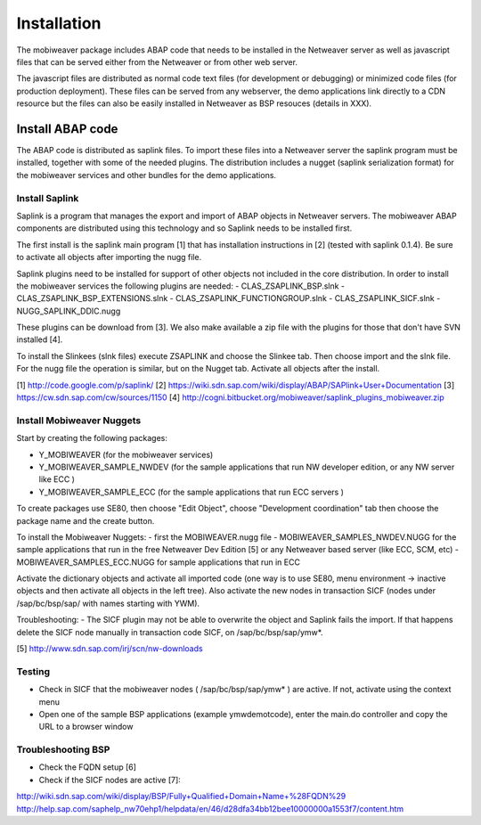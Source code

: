 ============
Installation
============

The mobiweaver package includes ABAP code that needs to be installed in the Netweaver server as well as javascript files that can be served either from the Netweaver or from other web server. 

The javascript files are distributed as normal code text files (for development or debugging) or minimized code files (for production deployment). These files can be served from any webserver, the demo applications link directly to a CDN resource but the files can also be easily installed in Netweaver as BSP resouces (details in XXX).


Install ABAP code
=================

The ABAP code is distributed as saplink files. To import these files into a Netweaver server the saplink program must be installed, together with some of the needed plugins. The distribution includes a nugget (saplink serialization format) for the mobiweaver services and other bundles for the demo applications.


Install Saplink
---------------
Saplink is a program that manages the export and import of ABAP objects in Netweaver servers. The mobiweaver ABAP components are distributed using this technology and so Saplink needs to be installed first. 

The first install is the saplink main program [1] that has installation instructions in [2] (tested with saplink 0.1.4). Be sure to activate all objects after importing the nugg file.

Saplink plugins need to be installed for support of other objects not included in the core distribution. In order to install the mobiweaver services the following plugins are needed:
- CLAS_ZSAPLINK_BSP.slnk  
- CLAS_ZSAPLINK_BSP_EXTENSIONS.slnk 
- CLAS_ZSAPLINK_FUNCTIONGROUP.slnk
- CLAS_ZSAPLINK_SICF.slnk
- NUGG_SAPLINK_DDIC.nugg

These plugins can be download from [3]. We also make available a zip file with the plugins for those that don't have SVN installed [4].

To install the Slinkees (slnk files) execute ZSAPLINK and choose the Slinkee tab. Then choose import and the slnk file. For the nugg file the operation is similar, but on the Nugget tab. Activate all objects after the install.

[1] http://code.google.com/p/saplink/
[2] https://wiki.sdn.sap.com/wiki/display/ABAP/SAPlink+User+Documentation
[3] https://cw.sdn.sap.com/cw/sources/1150
[4] http://cogni.bitbucket.org/mobiweaver/saplink_plugins_mobiweaver.zip


Install Mobiweaver Nuggets
--------------------------

Start by creating the following packages:

- Y_MOBIWEAVER (for the mobiweaver services)
- Y_MOBIWEAVER_SAMPLE_NWDEV  (for the sample applications that run NW developer edition, or any NW server like ECC )
- Y_MOBIWEAVER_SAMPLE_ECC  (for the sample applications that run ECC servers )

To create packages use SE80, then choose "Edit Object", choose "Development coordination" tab then choose the package name and the create button.

To install the Mobiweaver Nuggets:
- first the MOBIWEAVER.nugg file 
- MOBIWEAVER_SAMPLES_NWDEV.NUGG for the sample applications that run in the free Netweaver Dev Edition [5] or any Netweaver based server (like ECC, SCM, etc)
- MOBIWEAVER_SAMPLES_ECC.NUGG for sample applications that run in ECC

Activate the dictionary objects and activate all imported code (one way is to use SE80, menu environment -> inactive objects and then activate all objects in the left tree). Also activate the new nodes in transaction SICF (nodes under /sap/bc/bsp/sap/ with names starting with YWM).

Troubleshooting:
- The SICF plugin may not be able to overwrite the object and Saplink fails the import. If that happens delete the SICF node manually in transaction code SICF, on /sap/bc/bsp/sap/ymw*. 

[5] http://www.sdn.sap.com/irj/scn/nw-downloads

Testing
-------
- Check in SICF that the mobiweaver nodes ( /sap/bc/bsp/sap/ymw* ) are active. If not, activate using the context menu
- Open one of the sample BSP applications (example ymwdemotcode), enter the main.do controller and copy the URL to a browser window

Troubleshooting BSP
-------------------
- Check the FQDN setup [6]
- Check if the SICF nodes are active [7]:


http://wiki.sdn.sap.com/wiki/display/BSP/Fully+Qualified+Domain+Name+%28FQDN%29
http://help.sap.com/saphelp_nw70ehp1/helpdata/en/46/d28dfa34bb12bee10000000a1553f7/content.htm